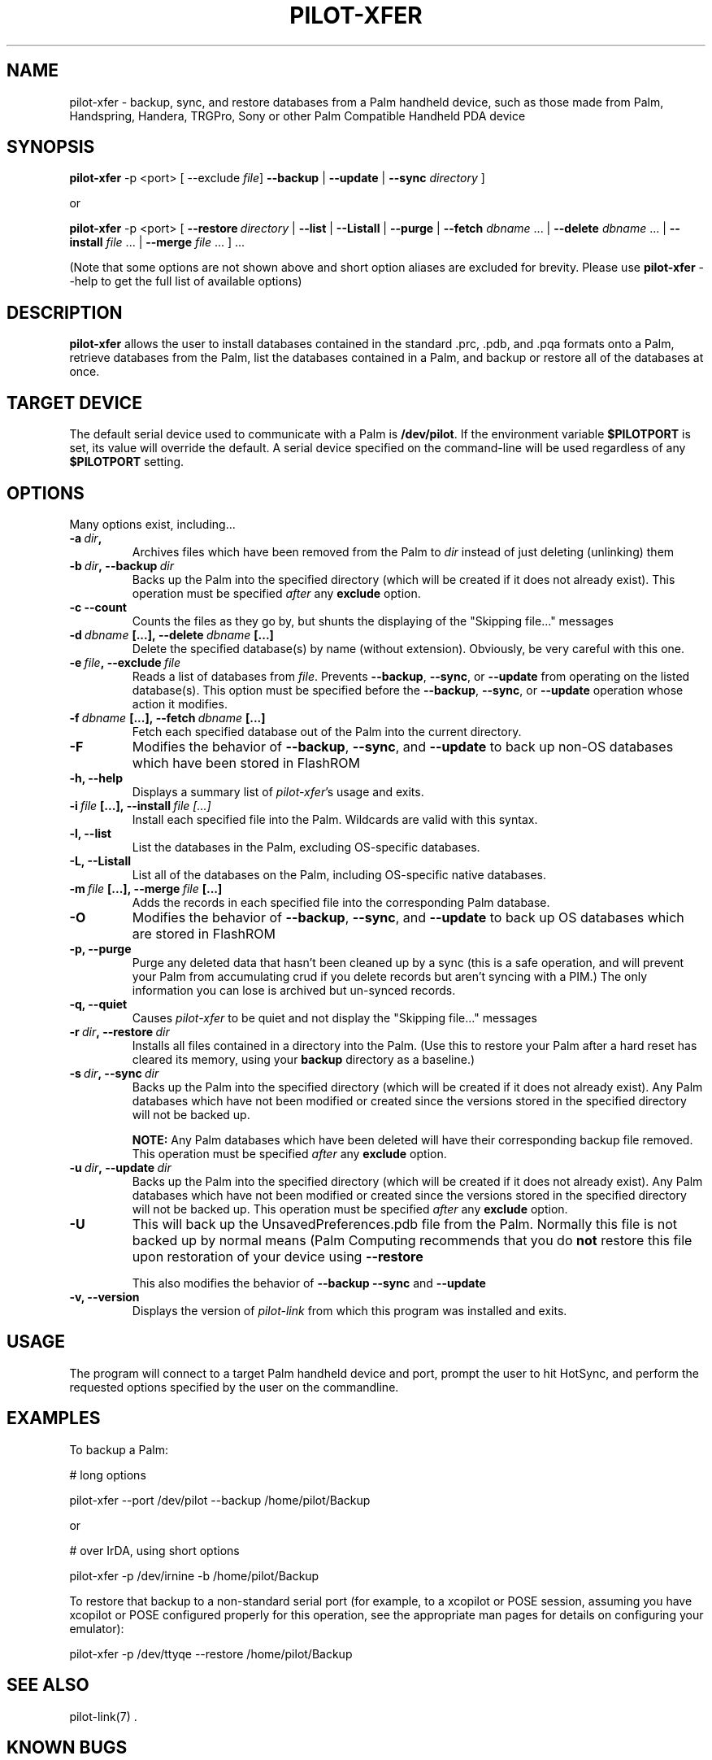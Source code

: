 .TH PILOT-XFER 1 "Palm Computing Device Tools" "FSF" \" -*- nroff -*-
.SH NAME
pilot-xfer \- backup, sync, and restore databases from a Palm handheld
device, such as those made from Palm, Handspring, Handera, TRGPro, Sony or
other Palm Compatible Handheld PDA device

.SH SYNOPSIS
.B pilot-xfer
\-p <port>
.RB [\ --exclude
.IR file ]
.B --backup
|
.B --update
|
.B --sync
.I directory
]
.PP
or
.PP
.B pilot-xfer
-p\ <port>
[
.BI --restore\  directory
|
.B --list
|
.B --Listall
|
.B --purge
|
.B --fetch
.IR dbname\  ...
|
.B --delete
.IR dbname\  ...
|
.B --install
.IR file\  ...
|
.B --merge
.IR file\  ...
] ...
.PP
(Note that some options are not shown above and short option aliases are
excluded for brevity. Please use 
.B pilot-xfer 
\--help to get the full list of available options)

.SH DESCRIPTION
.\" This manual page
.\" documents the application
.\" .BR pilot-xfer .
.B pilot-xfer
allows the user to install databases contained in the standard .prc, .pdb,
and .pqa formats onto a Palm, retrieve databases from the Palm, list the
databases contained in a Palm, and backup or restore all of the databases at
once.

.SH TARGET DEVICE
The default serial device used to communicate with a Palm is
.BR /dev/pilot .
If the environment variable
.B $PILOTPORT
is set, its value will override the default.
A serial device specified on the command-line will be used regardless of any
.B $PILOTPORT 
setting.

.SH OPTIONS
Many options exist, including...
.TP
.BI \-a\  dir ,
Archives files which have been removed from the Palm to
.I dir
instead of just deleting (unlinking) them

.TP
.BI \-b\  dir ,\ \-\-backup\  dir
Backs up the Palm into the specified directory (which will be created if it
does not already exist). This operation must be specified
.I after
any
.B exclude
option.

.TP
.B \-c\, \-\-count
Counts the files as they go by, but shunts the displaying of the "Skipping
file..." messages

.TP
.BI \-d\  dbname\  [...],\ \-\-delete\  dbname\  [...]
Delete the specified database(s) by name (without extension).  Obviously, be
very careful with this one.

.TP
.BI \-e\  file ,\ \-\-exclude\  file
Reads a list of databases from
.IR file .
Prevents
.BR \-\-backup ,
.BR \-\-sync ,
or
.B \-\-update
from operating on the listed database(s).
This option must be specified before the
.BR \-\-backup ,
.BR \-\-sync ,
or
.B \-\-update
operation whose action it modifies.
.TP
.BI \-f\  dbname\  [...],\ \-\-fetch\  dbname\  [...]
Fetch each specified database out of the Palm into the current directory.

.TP
.B \-F
Modifies the behavior of
.BR \-\-backup ,
.BR \-\-sync ,
and
.BR \-\-update
to back up non-OS databases which have been stored in FlashROM

.TP
.B \-h, \-\-help
Displays a summary list of 
.IR pilot-xfer 's
usage and exits.

.TP
.BI \-i\  file\  [...],\ \-\-install\  file\ [...]
Install each specified file into the Palm. Wildcards are valid with this syntax.

.TP
.B \-l, \-\-list
List the databases in the Palm, excluding OS-specific databases.

.TP
.B \-L, \-\-Listall
List all of the databases on the Palm, including OS-specific native databases.

.TP
.BI \-m\  file\  [...],\ \-\-merge\  file\  [...]
Adds the records in each specified file into the corresponding Palm database.

.TP
.B \-O
Modifies the behavior of   
.BR \-\-backup ,
.BR \-\-sync ,
and
.BR \-\-update
to back up OS databases which are stored in FlashROM

.TP
.B \-p, \-\-purge
Purge any deleted data that hasn't been cleaned up by a sync (this is a safe
operation, and will prevent your Palm from accumulating crud if you delete
records but aren't syncing with a PIM.) The only information you can lose is 
archived but un-synced records.

.TP
.B \-q, \-\-quiet
Causes 
.I pilot-xfer
to be quiet and not display the "Skipping file..." messages

.TP
.BI \-r\  dir ,\ \-\-restore\  dir
Installs all files contained in a directory into the Palm.
(Use this to restore your Palm after a hard reset has cleared its memory, using
your
.B backup
directory as a baseline.)

.TP
.BI \-s\  dir ,\ \-\-sync\  dir
Backs up the Palm into the specified directory (which will be created if it 
does not already exist). Any Palm databases which have not been modified or 
created since the versions stored in the specified directory will not be backed up.

.B NOTE:
Any Palm databases which have been deleted will have their corresponding backup
file removed.
This operation must be specified
.I after
any
.B exclude
option.

.TP
.BI \-u\  dir ,\ \-\-update\  dir
Backs up the Palm into the specified directory (which will be created if it does 
not already exist). Any Palm databases which have not been modified or created 
since the versions stored in the specified directory will not be backed up.
This operation must be specified
.I after
any
.B exclude
option.

.TP
.B \-U
This will back up the UnsavedPreferences.pdb file from the Palm. Normally this
file is not backed up by normal means (Palm Computing recommends that you do 
.B not
restore this file upon restoration of your device using
.B \-\-restore

This also modifies the behavior of
.B \-\-backup
.B \-\-sync
and
.B \-\-update

.TP
.B \-v, \-\-version
Displays the version of
.I pilot-link
from which this program was installed and exits.

.SH USAGE
The program will connect to a target Palm handheld device and port, prompt
the user to hit HotSync, and perform the requested options specified by the
user on the commandline.

.SH EXAMPLES
To backup a Palm:

# long options

pilot-xfer --port /dev/pilot --backup /home/pilot/Backup

or

# over IrDA, using short options

pilot-xfer -p /dev/irnine -b /home/pilot/Backup

To restore that backup to a non-standard serial port (for example, to a
xcopilot or POSE session, assuming you have xcopilot or POSE configured
properly for this operation, see the appropriate man pages for details on
configuring your emulator):

pilot-xfer -p /dev/ttyqe --restore /home/pilot/Backup
.RE

.SH SEE ALSO
pilot-link(7) .

.SH KNOWN BUGS
.P
Unable detect when the Palm handheld is full when installing files. It will proceed as if successful
though may not actually install the files.
.P 
Unable to detect if the local files/directory are writable when fetching or backing up from the Palm device, or
if the target drive/partition is full. 

.SH "REPORTING BUGS"
Report bugs at
.I http://bugs.pilot-link.org/

.SH AUTHOR
.B pilot-xfer
written by Kenneth Albanowski. This manual page was originally written by
Kenneth Albanowski and David H. Silber. Completely rewritten by David A.
Desrosiers for pilot-link 0.10 and later revisions.
